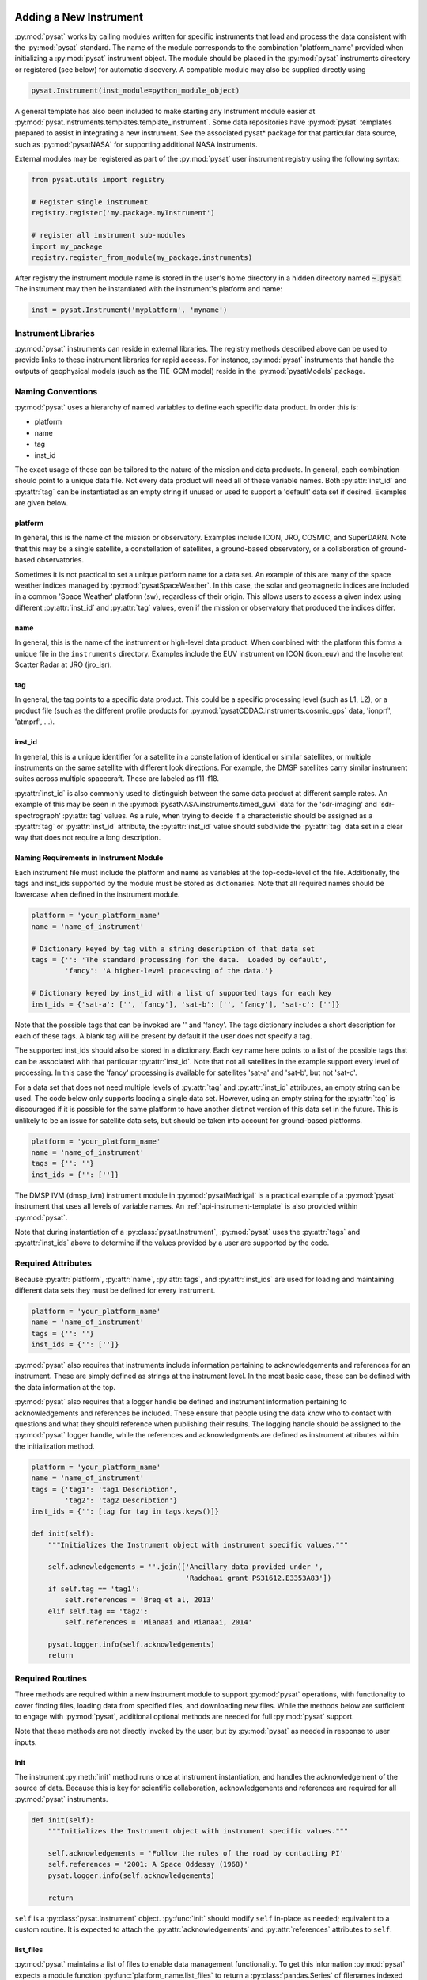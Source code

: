 .. _rst_new_inst:

Adding a New Instrument
=======================

:py:mod:`pysat` works by calling modules written for specific instruments that
load and process the data consistent with the :py:mod:`pysat` standard. The
name of the module corresponds to the combination 'platform_name' provided
when initializing a :py:mod:`pysat` instrument object. The module should be
placed in the :py:mod:`pysat` instruments directory or registered (see below)
for automatic discovery. A compatible module may also be supplied directly using

.. code:: Python

    pysat.Instrument(inst_module=python_module_object)


A general template has also been included to make starting any Instrument
module easier at :py:mod:`pysat.instruments.templates.template_instrument`.
Some data repositories have :py:mod:`pysat` templates prepared to assist in
integrating a new instrument. See the associated pysat* package for that
particular data source, such as :py:mod:`pysatNASA` for supporting additional
NASA instruments.

External modules may be registered as part of the :py:mod:`pysat` user
instrument registry using the following syntax:

.. code-block:: python

  from pysat.utils import registry

  # Register single instrument
  registry.register('my.package.myInstrument')

  # register all instrument sub-modules
  import my_package
  registry.register_from_module(my_package.instruments)

After registry the instrument module name is stored in the user's home
directory in a hidden directory named :code:`~.pysat`. The instrument may then
be instantiated with the instrument's platform and name:

.. code-block:: python

  inst = pysat.Instrument('myplatform', 'myname')


.. _rst_new_inst-libs:

Instrument Libraries
--------------------
:py:mod:`pysat` instruments can reside in external libraries.  The registry
methods described above can be used to provide links to these instrument
libraries for rapid access. For instance, :py:mod:`pysat` instruments that
handle the outputs of geophysical models (such as the TIE-GCM model) reside in
the :py:mod:`pysatModels` package.


.. _rst_new_inst-naming:

Naming Conventions
------------------

:py:mod:`pysat` uses a hierarchy of named variables to define each specific
data product. In order this is:

* platform
* name
* tag
* inst_id

The exact usage of these can be tailored to the nature of the mission and data
products.  In general, each combination should point to a unique data file.
Not every data product will need all of these variable names.  Both
:py:attr:`inst_id` and :py:attr:`tag` can be instantiated as an empty string if
unused or used to support a 'default' data set if desired. Examples are given
below.

platform
^^^^^^^^

In general, this is the name of the mission or observatory.  Examples include
ICON, JRO, COSMIC, and SuperDARN.  Note that this may be a single satellite,
a constellation of satellites, a ground-based observatory, or a collaboration
of ground-based observatories.

Sometimes it is not practical to set a unique platform name for a data set. An
example of this are many of the space weather indices managed by
:py:mod:`pysatSpaceWeather`. In this case, the solar and geomagnetic indices are
included in a common 'Space Weather' platform (sw), regardless of their origin.
This allows users to access a given index using different :py:attr:`inst_id`
and :py:attr:`tag` values, even if the mission or observatory that produced the
indices differ.

name
^^^^

In general, this is the name of the instrument or high-level data product.
When combined with the platform this forms a unique file in the ``instruments``
directory.  Examples include the EUV instrument on ICON (icon_euv) and the
Incoherent Scatter Radar at JRO (jro_isr).

tag
^^^

In general, the tag points to a specific data product.  This could be a
specific processing level (such as L1, L2), or a product file (such as the
different profile products for :py:mod:`pysatCDDAC.instruments.cosmic_gps` data,
'ionprf', 'atmprf', ...).

inst_id
^^^^^^^

In general, this is a unique identifier for a satellite in a constellation of
identical or similar satellites, or multiple instruments on the same satellite
with different look directions.  For example, the DMSP satellites carry similar
instrument suites across multiple spacecraft.  These are labeled as f11-f18.

:py:attr:`inst_id` is also commonly used to distinguish between the same data
product at different sample rates. An example of this may be seen in the
:py:mod:`pysatNASA.instruments.timed_guvi` data for the 'sdr-imaging' and
'sdr-spectrograph' :py:attr:`tag` values. As a rule, when trying to decide if
a characteristic should be assigned as a :py:attr:`tag` or :py:attr:`inst_id`
attribute, the :py:attr:`inst_id` value should subdivide the :py:attr:`tag`
data set in a clear way that does not require a long description.

Naming Requirements in Instrument Module
^^^^^^^^^^^^^^^^^^^^^^^^^^^^^^^^^^^^^^^^

Each instrument file must include the platform and name as variables at the
top-code-level of the file.  Additionally, the tags and inst_ids supported by
the module must be stored as dictionaries. Note that all required names should
be lowercase when defined in the instrument module.

.. code:: python

  platform = 'your_platform_name'
  name = 'name_of_instrument'

  # Dictionary keyed by tag with a string description of that data set
  tags = {'': 'The standard processing for the data.  Loaded by default',
          'fancy': 'A higher-level processing of the data.'}

  # Dictionary keyed by inst_id with a list of supported tags for each key
  inst_ids = {'sat-a': ['', 'fancy'], 'sat-b': ['', 'fancy'], 'sat-c': ['']}

Note that the possible tags that can be invoked are '' and 'fancy'.  The tags
dictionary includes a short description for each of these tags.  A blank tag
will be present by default if the user does not specify a tag.

The supported inst_ids should also be stored in a dictionary.  Each key name
here points to a list of the possible tags that can be associated with that
particular :py:attr:`inst_id`. Note that not all satellites in the example
support every level of processing. In this case the 'fancy' processing is
available for satellites 'sat-a' and 'sat-b', but not 'sat-c'.

For a data set that does not need multiple levels of :py:attr:`tag` and
:py:attr:`inst_id` attributes, an empty string can be used. The code below only
supports loading a single data set.  However, using an empty string for the
:py:attr:`tag` is discouraged if it is possible for the same platform to have
another distinct version of this data set in the future. This is unlikely to
be an issue for satellite data sets, but should be taken into account for
ground-based platforms.

.. code:: python

  platform = 'your_platform_name'
  name = 'name_of_instrument'
  tags = {'': ''}
  inst_ids = {'': ['']}

The DMSP IVM (dmsp_ivm) instrument module in :py:mod:`pysatMadrigal` is a
practical example of a :py:mod:`pysat` instrument that uses all levels of
variable names. An :ref:`api-instrument-template` is also provided within
:py:mod:`pysat`.

Note that during instantiation of a :py:class:`pysat.Instrument`,
:py:mod:`pysat` uses the :py:attr:`tags` and :py:attr:`inst_ids` above to
determine if the values provided by a user are supported by the code.

.. _rst_new_inst-reqattrs:

Required Attributes
-------------------

Because :py:attr:`platform`, :py:attr:`name`, :py:attr:`tags`, and
:py:attr:`inst_ids` are used for loading and maintaining different data sets
they must be defined for every instrument.

.. code:: python

  platform = 'your_platform_name'
  name = 'name_of_instrument'
  tags = {'': ''}
  inst_ids = {'': ['']}

:py:mod:`pysat` also requires that instruments include information pertaining to
acknowledgements and references for an instrument.  These are simply defined as
strings at the instrument level.  In the most basic case, these can be defined
with the data information at the top.

:py:mod:`pysat` also requires that a logger handle be defined and instrument
information pertaining to acknowledgements and references be included.  These
ensure that people using the data know who to contact with questions and what
they should reference when publishing their results.  The logging handle should
be assigned to the :py:mod:`pysat` logger handle, while the references and
acknowledgments are defined as instrument attributes within the initialization
method.

.. code:: python

  platform = 'your_platform_name'
  name = 'name_of_instrument'
  tags = {'tag1': 'tag1 Description',
          'tag2': 'tag2 Description'}
  inst_ids = {'': [tag for tag in tags.keys()]}

  def init(self):
      """Initializes the Instrument object with instrument specific values."""

      self.acknowledgements = ''.join(['Ancillary data provided under ',
                                       'Radchaai grant PS31612.E3353A83'])
      if self.tag == 'tag1':
          self.references = 'Breq et al, 2013'
      elif self.tag == 'tag2':
          self.references = 'Mianaai and Mianaai, 2014'

      pysat.logger.info(self.acknowledgements)
      return


.. _rst_new_inst-reqrout:

Required Routines
-----------------

Three methods are required within a new instrument module to support
:py:mod:`pysat` operations, with functionality to cover finding files, loading
data from specified files, and downloading new files. While the methods below
are sufficient to engage with :py:mod:`pysat`, additional optional methods are
needed for full :py:mod:`pysat` support.

Note that these methods are not directly invoked by the user, but by
:py:mod:`pysat` as needed in response to user inputs.


init
^^^^

The instrument :py:meth:`init` method runs once at instrument instantiation,
and handles the acknowledgement of the source of data.  Because this is key for
scientific collaboration, acknowledgements and references are required for all
:py:mod:`pysat` instruments.

.. code:: Python

    def init(self):
        """Initializes the Instrument object with instrument specific values."""

        self.acknowledgements = 'Follow the rules of the road by contacting PI'
        self.references = '2001: A Space Oddessy (1968)'
        pysat.logger.info(self.acknowledgements)

        return

``self`` is a  :py:class:`pysat.Instrument` object. :py:func:`init` should
modify ``self`` in-place as needed; equivalent to a custom routine.  It is
expected to attach the :py:attr:`acknowledgements` and :py:attr:`references`
attributes to ``self``.


list_files
^^^^^^^^^^

:py:mod:`pysat` maintains a list of files to enable data management
functionality. To get this information :py:mod:`pysat` expects a module function
:py:func:`platform_name.list_files` to return a :py:class:`pandas.Series` of
filenames indexed by time with a method signature of:

.. code:: python

   def list_files(tag='', inst_id='', data_path='', format_str=None):
       return pandas.Series(files, index=datetime_index)

:py:attr:`inst_id` and :py:attr:`tag` are passed in by :py:mod:`pysat` to
select a specific subset of the available data. The location on the local
filesystem to search for the files is passed in ``data_path``. The
:py:meth:`list_files` method must return a :py:class:`pandas.Series` of
filenames indexed by datetime objects.

A user must also supply a file template string suitable for locating files
on their system at pysat.Instrument instantiation, passed via ``format_str``,
that must be supported. Sometimes users obtain files from non-traditional
sources and ``format_str`` makes it easier for those users to use an existing
instrument module to work with those files.

:py:mod:`pysat` will by default store data in
``pysat_data_dir/platform/name/tag/inst_id``, helpfully provided in
``data_path``, where pysat_data_dir is specified by using
``pysat.params['data_dirs'] = pysat_data_dir``. Note that an alternative
directory structure may be specified using the :py:class:`pysat.Instrument`
keyword ``directory_format`` at instantiation. The default is recreated using

.. code:: python

    dformat = '{platform}/{name}/{tag}/{inst_id}'
    inst=pysat.Instrument(platform, name, directory_format=dformat)

Note that :py:mod:`pysat` handles the path information thus instrument module
developers do not need to do anything to support the ``directory_format``
keyword.

Pre-Built list_files Methods and Support
^^^^^^^^^^^^^^^^^^^^^^^^^^^^^^^^^^^^^^^^

Finding local files is generally similar across data sets thus :py:mod:`pysat`
includes a variety of methods to make supporting this functionality easier.
The simplest way to construct a valid list_files method is to use one of these
included :py:mod:`pysat` methods.

A complete method is available in
:py:func:`pysat.instruments.methods.general.list_files` that may find broad use.

:py:meth:`pysat.Files.from_os` is a convenience constructor provided for
filenames that include time information in the filename and utilize a constant
field width or a consistent delimiter. The location and format of the time
information is specified using standard python formatting and keywords ``year``,
``month``, ``day`` of month (year), ``hour``, ``minute``, ``second``.
Additionally, ``version``, ``revision``, and ``cycle`` keywords are supported.
When present, the :py:meth:`pysat.Files.from_os` constructor will filter down
the file list to the latest version/revision/cycle combination. Additional
user specified template variables are supported though they will not be used
to extract date information.

A complete list_files routine could be as simple as

.. code:: python

   def list_files(tag='', inst_id='', data_path='', format_str=None):
       if format_str is None:
           # Set default string template consistent with files from
           # the data provider that will be supported by the instrument
           # module download method.
           # Template string below works for CINDI IVM data that looks like
           # 'cindi-2009310-ivm-v02.hdf'
           # format_str supported keywords: year, month, day,
           # hour, minute, second, version, revision, and cycle
           # Note that `day` is interpreted is day of month if `month` also
           # present, otherwise `day` will be treated as day of year.
           format_str = 'cindi-{year:4d}{day:03d}-ivm-v{version:02d}.hdf'
       return pysat.Files.from_os(data_path=data_path, format_str=format_str)

The constructor presumes the template string is for a fixed width format
unless a delimiter string is supplied. This constructor supports conversion
of years with only 2 digits and expands them to 4 using the
``two_digit_year_break`` keyword. Note the support for a user provided
``format_str`` at runtime.

Given the range of compliance of filenames to a strict standard across the
decades of space science parsing filenames with and without a ``delimiter``
can typically generate the same results, even for filenames without a
consistently applied delimiter. As such either parser will function for most
situations however both remain within :py:mod:`pysat` to support currently
unknown edge cases that users may encounter. More practically, parsing with a
delimiter offers more support for the ``*`` wildcard than the fixed width
parser. It is generally advised to limit use of the ``*`` wildcard to prevent
potential false positives if a directory has more than one instrument within.

If the constructor is not appropriate, then lower level methods within
:py:class:`pysat.Files` may also be used to reduce the workload in adding a new
instrument. Access to the values of user provided template variables is not
available via :py:meth:`pysat.Files.from_os` and thus requires use of the
same lower level methods in :py:mod:`pysat.utils.files`.

See :py:func:`pysat.utils.time.create_datetime_index` for creating a datetime
index for an array of irregularly sampled times.

:py:mod:`pysat` will invoke the list_files method the first time a particular
instrument is instantiated. After the first instantiation, by default
:ref:`tutorial-params`, :py:mod:`pysat` will not search for instrument files as
some missions can produce a large number of files, which may take time to
identify. The list of files associated with an Instrument may be updated by
adding ``update_files=True`` to the kwargs.

.. code:: python

   inst = pysat.Instrument(platform=platform, name=name, update_files=True)

The output provided by the :py:func:`list_files` function above can be inspected
by calling :py:attr:`inst.files.files`.

load
^^^^

Loading data is a fundamental activity for data science and is required for all
:py:mod:`pysat` instruments. The work invested by the instrument module author
makes it possible for users to work with the data easily.

The load module method signature should appear as:

.. code:: python

   def load(fnames, tag='', inst_id=''):
       return data, meta

- :py:data:`fnames` contains a list of filenames with the complete data path
  that :py:mod:`pysat` expects the routine to load data for. With most data sets
  the method should return the exact data that is within the file.
  However, :py:mod:`pysat` is also currently optimized for working with
  data by day. This can present some issues for data sets that are stored
  by month or by year. See :ref:`instruments-sw` for examples of data sets
  stored by month(s).
- :py:data:`tag` and :py:data:`inst_id` are always available as inputs, as they
  commmonly specify the data set to be loaded
- The :py:func:`load` routine should return a tuple with :py:attr:`data` as the
  first element and a :py:class:`pysat.Meta` object as the second element.
- For simple time-series data sets, :py:attr:`data` is a
  :py:class:`pandas.DataFrame`, column names are the data labels, rows are
  indexed by :py:class:`datetime.datetime` objects.
- For multi-dimensional data, :py:attr:`data` can be set to an
  :py:class:`xarray.Dataset` instead. When returning xarray data, a variable
  at the top-level of the instrument module must be set:

.. code:: python

   pandas_format = False

- The :py:class:`pandas.DataFrame` or :py:class:`xarray.Dataset` needs to be
  indexed with :py:class:`datetime.datetime` objects. This index needs to be
  named either :py:data:`Epoch` for :py:class:`pandas.DataFrame` and
  :py:data:`time` for :py:class:`xarray.Dataset`.
- :py:func:`pysat.utils.create_datetime_index` provides quick generation of an
  appropriate datetime index for irregularly sampled data sets with gaps
- If your data is a CSV formatted file, you can incorporate the
  :py:func:`pysat.instruments.methods.general.load_csv_data` routine (see
  :ref:`api-methods-general`) into your :py:func:`load` method.
- The :py:class:`pysat.Meta` class holds metadata.  The :ref:`api-meta` object
  uses a :py:class:`pandas.DataFrame` indexed by variable name with columns
  for metadata parameters associated with that variable, including items like
  :py:data:`units` and :py:data:`long_name`. A variety of parameters are
  included by default and additional arbitrary columns are allowed. See
  :ref:`api-meta` for more information on creating the initial metadata. Any
  values not set in the load routine will be set to the default values for that
  label type.
- Note that users may opt for a different naming scheme for metadata parameters
  thus the most general code for working with metadata uses the attached labels:

.. code:: python

   # Update units to meters, 'm' for variable `var`, other metadata are set to
   # the defaults for this data type and label type
   inst.meta[var] = {inst.meta.labels.units: 'm'}

- If metadata is already stored with the file, creating the :py:class:`Meta`
  object is generally trivial. If this isn't the case, it can be tedious to
  fill out all information if there are many data parameters. In this case it
  may be easier to create a text file, though in many cases a separate function
  is defined to provide metadata for specific data types (see
  :py:func:`pysatSpaceWeather.instruments.methods.kp_ap.initialize_kp_metadata`).
  A basic convenience function is provided if you decide to use a text file.
  See :py:meth:`pysat.Meta.from_csv` for more information.

download
^^^^^^^^

Download support significantly lowers the hassle in dealing with any data set.
To fetch data from the internet the download method should have the signature

.. code:: python

   def download(date_array, data_path='', user=None, password=None):
       return

* :py:data:`date_array`, a list of dates for which data will be downloaded
* :py:data:`data_path`, the full path to the directory to store data
* :py:data:`user`, an optional string for the remote database username
* :py:data:`password`, an optional string for the remote database password

The routine should download the data and write it to the disk at the location
provided by 'data_path', which will be supplied by :py:mod:`pysat`.


.. _rst_new_inst-optattr:

Optional Attributes
-------------------

Several attributes have default values that you may need to change depending on
how your data and files are structured.

directory_format
^^^^^^^^^^^^^^^^

Allows the specification of a custom directory naming structure, where the files
for this Instrument will be stored within the :py:mod:`pysat` data directory.
If not set or if set to ``None``, it defaults to
``os.path.join('{platform}', '{name}', '{tag}', '{inst_id}')``. The string
format understands the keys :py:data:`platform`, :py:data:`name`,
:py:data:`tag`, and :py:data:`inst_id`. This may also be a function that takes
:py:data:`tag` and :py:data:`inst_id` as input parameters and returns an
appropriate string.

file_format
^^^^^^^^^^^

Allows the specification of a custom file naming format. If not specified or set
to ``None``, the file naming provided by the :py:meth:`list_files` method will
be used. The filename must have some sort of time dependence in the name, and
accepts all of the datetime temporal attributes in additon to
:py:data:`version`, :py:data:`revision`, and :py:data:`cycle`.  Wildcards
(e.g., ``'?'``) may also be included in the filename.

multi_file_day
^^^^^^^^^^^^^^

This defaults to ``False``, which means that the files for this data set have
one or less per day.  If your data set consists of multiple files per day, and
the files contain data across daybreaks, this attribute should be set to
``True``.

orbit_info
^^^^^^^^^^

A dictionary of with keys :py:data:`index`, :py:data:`kind`, and
:py:data:`period` that specify the information needed to create orbits for a
satellite Instrument.  See :ref:`api-orbits` for more information.

pandas_format
^^^^^^^^^^^^^

This defaults to ``True`` and assumes the data are organized as a time series,
allowing them to be stored as a :py:class:`pandas.DataFrame`. Setting this
attribute to ``False`` tells :py:mod:`pysat` that the data will be stored in an
:py:class:`xarray.Dataset`.


.. _rst_new_inst-optrout:

Optional Routines and Support
-----------------------------

Custom Keywords in Support Methods
^^^^^^^^^^^^^^^^^^^^^^^^^^^^^^^^^^

If provided, :py:mod:`pysat` supports the definition and use of keywords for an
instrument module so that users may define their preferred default values. A
custom keyword for an instrument module must be defined in each function that
will receive that keyword argument if provided by the user. All instrument
functions, :py:func:`init`, :py:func:`preprocess`, :py:func:`load`,
:py:func:`clean`, :py:func:`list_files`, :py:func:`list_remote_files`, and
:py:func:`download` support custom keywords. The same keyword may be used in
more than one function but the same value will be passed to each.

An example :py:func:`load` function definition with two custom keyword
arguments.

.. code:: python

   def load(fnames, tag='', inst_id='', custom1=default1, custom2=default2):
       return data, meta

If a user provides :py:data:`custom1` or :py:data:`custom2` at instantiation,
then :py:mod:`pysat` will pass those custom keyword arguments to :py:func:`load`
with every call. All user provided custom keywords are copied into the
:py:class:`~pysat.Instrument` object itself under :py:attr:`inst.kwargs` for
use in other areas. All available keywords, including default values, are also
grouped by relevant function in a dictionary, :py:attr:`inst.kwargs_supported`,
attached to the :py:class:`Instrument` object. Updates to values in
:py:attr:`inst.kwargs` will be propagated to the relevant function the next
time that function is invoked.

.. code:: python

   inst = pysat.Instrument(platform, name, custom1=new_value)

   # Show user supplied value for custom1 keyword for the 'load' function
   print(inst.kwargs['load']['custom1'])

   # Show default value applied for custom2 keyword
   print(inst.kwargs_supported['load']['custom2'])

   # Show keywords reserved for use by pysat
   print(inst.kwargs_reserved)

If a user supplies a keyword that is reserved or not supported by
:py:mod:`pysat`, or by any specific instrument module function, then an error is
raised. Reserved keywords are :py:data:`fnames`, :py:data:`inst_id`,
:py:data:`tag`, :py:data:`date_array`, :py:data:`data_path`,
:py:data:`format_str`, :py:data:`supported_tags`, :py:data:`start`,
:py:data:`stop`, and :py:data:`freq`.

preprocess
^^^^^^^^^^

First custom function applied, once per instrument load.  Designed for standard
instrument preprocessing.

.. code:: python

   def preprocess(self):
       return

``self`` is a :py:class:`pysat.Instrument` object. :py:func:`preprocess` should
modify ``self`` in-place as needed; equivalent to a custom routine.

clean
^^^^^

Cleans instrument for levels supplied in inst.clean_level.
  * 'clean' : expectation of good data
  * 'dusty' : probably good data, use with caution
  * 'dirty' : minimal cleaning, only blatant instrument errors removed
  * 'none'  : no cleaning, routine not called

.. code:: python

   def clean(self):
       return

``self`` is a :py:class:`pysat.Instrument` object. :py:func:`clean` should
modify ``self`` in-place as needed; equivalent to a custom routine.
:py:func:`clean` is allowed to raise logger messages, warnings, and errors. If
the routine does this, be sure to test them by assigning the necessary
information to the :py:attr:`_clean_warn` attribute, described in
:ref:`Testing Support <rst_new_inst-test>`. :py:func:`clean` may also
re-assign the cleaning level if appropriate. If you do this, be sure to raise a
logging warning, so that users are aware that this change is happening and why
the clean level they requested is not appropriate.

list_remote_files
^^^^^^^^^^^^^^^^^

Returns a list of available files on the remote server. This method is required
for the Instrument module to support the :py:meth:`download_updated_files`
method, which makes it trivial for users to ensure they always have the most up
to date data. :py:mod:`pysat` developers highly encourage the development of
this method, when possible.

.. code:: python

    def list_remote_files(tag='', inst_id='', start=None, stop=None, ...):
        return list_like

This method is called by several internal :py:mod:`pysat` functions, and can be
directly called by the user through the :py:meth:`inst.remote_file_list` method.
The user can search for subsets of files through optional keywords, such as:

.. code:: python

    inst.remote_file_list(year=2019)
    inst.remote_file_list(year=2019, month=1, day=1)


Logging
-------

:py:mod:`pysat` is connected to the Python logging module. This allows users to
set the desired level of direct feedback, as well as where feedback statements
are delivered. The following line in each module is encouraged at the top-level
so that the instrument module can provide feedback using the same mechanism

.. code:: Python

    logger = pysat.logger


Within any instrument module,

.. code:: Python

    pysat.logger.info(information_string)
    pysat.logger.warning(warning_string)
    pysat.logger.debug(debug_string)

will direct information, warnings, and debug statements appropriately.


.. _rst_new_inst-test:

Testing Support
===============
All modules defined in the ``__init__.py`` for pysat/instruments are
automatically tested when :py:mod:`pysat` code is tested. To support testing all
of the required routines, additional information is required by :py:mod:`pysat`.

Below is example code from the :py:mod:`pysatMadrigal` Instrument module,
dmsp_ivm.py. The attributes are set at the top level simply by defining
variable names with the proper info. The various satellites within DMSP, F11,
F12, F13 are separated out using the inst_id parameter. 'utd' is used as a tag
to delineate that the data contains the UTD developed quality flags.

.. code:: python

   # ------------------------------------------
   # Instrument attributes

   platform = 'dmsp'
   name = 'ivm'
   tags = {'utd': 'UTDallas DMSP data processing',
           '': 'Level 2 data processing'}
   inst_ids = {'f11': ['utd', ''], 'f12': ['utd', ''], 'f13': ['utd', ''],
               'f14': ['utd', ''], 'f15': ['utd', ''], 'f16': [''], 'f17': [''],
               'f18': ['']}

   # ...more useful code bits here...

   # ------------------------------------------
   # Instrument test attributes

   _test_dates = {
       'f11': {tag: dt.datetime(1998, 1, 2) for tag in inst_ids['f11']},
       'f12': {tag: dt.datetime(1998, 1, 2) for tag in inst_ids['f12']},
       'f13': {tag: dt.datetime(1998, 1, 2) for tag in inst_ids['f13']},
       'f14': {tag: dt.datetime(1998, 1, 2) for tag in inst_ids['f14']},
       'f15': {tag: dt.datetime(2017, 12, 30) for tag in inst_ids['f15']},
       'f16': {tag: dt.datetime(2009, 1, 1) for tag in inst_ids['f16']},
       'f17': {tag: dt.datetime(2009, 1, 1) for tag in inst_ids['f17']},
       'f18': {tag: dt.datetime(2017, 12, 30) for tag in inst_ids['f18']}}

   # ...more useful code bits follow...


The rationale behind the variable names is explained above under
:ref:`rst_new_inst-naming`.  What is important here are the
:py:attr:`_test_dates`. Each of these points to a specific date for which the
unit tests will attempt to download and load data as part of end-to-end testing.
Make sure that the data exists for the given date. The tags without test dates
will not be tested. The leading underscore in :py:attr:`_test_dates` ensures
that this information is not added to the instrument's meta attributes, so it
will not be present in Input/Output operations.

The standardized :py:mod:`pysat` tests are available in
:py:mod:`pysat.tests.instrument_test_class`. The test collection in
test_instruments.py imports this class, collects a list of all available
instruments (including potential :py:data:`tag`/:py:data:`inst_id`
combinations), and runs the tests using pytestmark.  By default,
:py:mod:`pysat` assumes that your instrument has a fully functional download
routine, and will run an end-to-end test.  If this is not the case, see the next
section.

Another important test is for warnings and the re-setting of clean levels that
may come up when cleaning data. These may be specified using the
:py:attr:`_clean_warn` attribute, which should point to a dictionary that has a
tuple of four elements as the value. The first element should be 'logger',
'warning', or 'error', specifying the method through which the warning is being
reported. The second element specifies either the logging level (as a string)
or the warning/error type (e.g., ``ValueError``). The third element provides the
warning message as a string and the final element provides the expected clean
level after running the clean routine.

.. code:: python

   # ------------------------------------------
   # Instrument test attributes

   _clean_warn = {inst_id: {tag: {'dusty': ('logger', 'WARN', "I am a warning!", 'clean')} for tag in inst_ids[inst_id]} for inst_id in inst_ids.keys()}


   
.. _rst_test-special:

Special Test Configurations
---------------------------

No Download Available
^^^^^^^^^^^^^^^^^^^^^

Some instruments simply don't have download routines available.  It could be
that data is not yet publicly available, or it may be a model run that is
locally generated.  To let the test routines know this is the case, the
:py:attr:`_test_download` flag is used.  This flag uses the same dictionary
structure as :py:attr:`_test_dates`.

For instance, say we have an instrument team that wants to use :py:mod:`pysat`
to manage their data products.  Level 1 data is locally generated by the team,
and Level 2 data is provided to a public repository.  The instrument should
be set up as follows:

.. code:: python

   platform = 'newsat'
   name = 'data'
   tags = {'Level_1': 'Level 1 data, locally generated',
           'Level_2': 'Level 2 data, available via the web'}
   inst_ids = {'': ['Level_1', 'Level_2']}
   _test_dates = {'': {'Level_1': dt.datetime(2020, 1, 1),
                       'Level_2': dt.datetime(2020, 1, 1)}}
   _test_download = {'': {'Level_1': False,
                          'Level_2': True}}

        return


.. _rst_test-temp:

Supported Instrument Templates
------------------------------

Instrument templates may be found at :py:mod:`pysat.instruments.templates`
and supporting methods may be found at :py:mod:`pysat.instruments.methods`.

General
^^^^^^^

A general instrument template is included with :py:mod:`pysat`,
:py:mod:`pysat.instruments.templates.template_instrument`, that has the full set
of required and optional methods, and docstrings, that may be used as a starting
point for adding a new instrument to :py:mod:`pysat`.

Note that there are general supporting methods for adding an Instrument.
See :ref:`api-methods-general` for more.

This tells the test routines to skip the download and load tests for Level 1
data. Instead, the download function for this flag will be tested to see if it
has an appropriate user warning that downloads are not available.

Note that :py:mod:`pysat` assumes that this flag is True if no variable is
present. Thus, specifying only ``_test_download = {'': {'Level_1': False}}``
has the same effect, and Level 2 tests will still be run.

Load Options
^^^^^^^^^^^^

As there may be different ways to load data using custom keyword arguments, the
:py:attr:`_test_load_opt` attribute can be used to support testing of each
custom keyword argument option.  These should be included as a list that is
accessed through a dictionary with :py:attr:`inst_id` and :py:attr:`tag` keys.

.. code:: python

   platform = 'observatory'
   name = 'data'
   tags = {'historic': 'Historic data',
           'newfangled': 'Newfangled data, has different formatting options'}
   inst_ids = {'': ['historic', 'newfangled']}
   _test_dates = {'': {'historic': dt.datetime(1900, 1, 1),
                       'newfangled': dt.datetime(2000, 1, 1)}}
   _test_load_opt = {'': {'newfangled': [{'historic_format': True},
                                         {'historic_format': False}]}}


FTP Access
^^^^^^^^^^

Another thing to note about testing is that the CI environment used to
automate the tests is not compatible with FTP downloads.  For this reason,
HTTPS access is preferred whenever possible.  However, if this is not the case,
the :py:attr:`_test_download_ci` flag can be used.  This behaves similarly,
except that it only runs the download tests locally and will skip them if
on a CI server.

.. code:: python

   platform = 'newsat'
   name = 'data'
   tags = {'Level_1': 'Level 1 data, FTP accessible',
           'Level_2': 'Level 2 data, available via the web'}
   inst_ids = {'': ['Level_1', 'Level_2']}
   _test_dates = {'': {'Level_1': dt.datetime(2020, 1, 1),
                       'Level_2': dt.datetime(2020, 1, 1)}}
   _test_download_ci = {'': {'Level_1': False}}

Note that here we use the streamlined flag definition and only call out the
tag that is False.  The other is True by default.

Password Protected Data
^^^^^^^^^^^^^^^^^^^^^^^

Another potential issue is that some instruments have download routines,
but should not undergo automated download tests because it would require
the  user to save a password in a potentially public location.  The
:py:attr:`_password_req` flag is used to skip both the download tests and the
download warning message tests, since a functional download routine is
present.

.. code:: python

   platform = 'newsat'
   name = 'data'
   tags = {'Level_1': 'Level 1 data, password protected',
           'Level_2': 'Level 2 data, available via the web'}
   inst_ids = {'': ['Level_1', 'Level_2']}
   _test_dates = {'': {'Level_1': dt.datetime(2020, 1, 1),
                       'Level_2': dt.datetime(2020, 1, 1)}}
   _password_req = {'': {'Level_1': False}}
